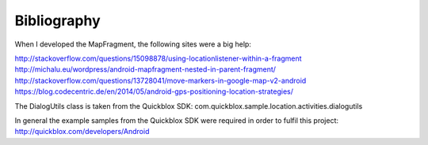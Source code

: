Bibliography
============

When I developed the MapFragment, the following sites were a big help:

http://stackoverflow.com/questions/15098878/using-locationlistener-within-a-fragment
http://michalu.eu/wordpress/android-mapfragment-nested-in-parent-fragment/
http://stackoverflow.com/questions/13728041/move-markers-in-google-map-v2-android
https://blog.codecentric.de/en/2014/05/android-gps-positioning-location-strategies/

The DialogUtils class is taken from the Quickblox SDK:
com.quickblox.sample.location.activities.dialogutils

In general the example samples from the Quickblox SDK were required in order to fulfil this project:
http://quickblox.com/developers/Android